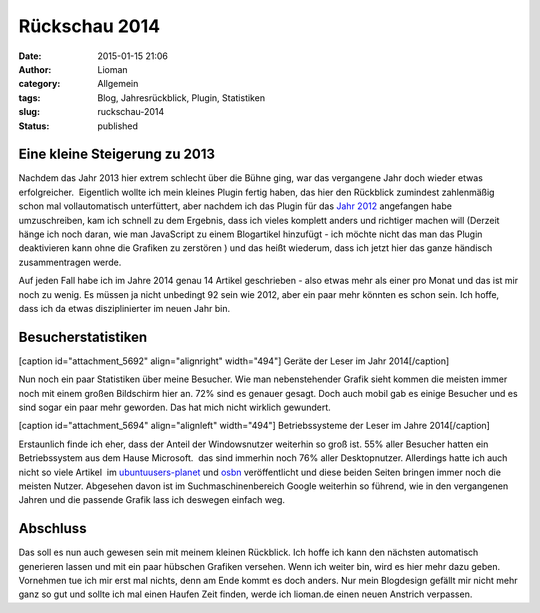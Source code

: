 Rückschau 2014
##############
:date: 2015-01-15 21:06
:author: Lioman
:category: Allgemein
:tags: Blog, Jahresrückblick, Plugin, Statistiken
:slug: ruckschau-2014
:status: published

Eine kleine Steigerung zu 2013
------------------------------

Nachdem das Jahr 2013 hier extrem schlecht über die Bühne ging, war das
vergangene Jahr doch wieder etwas erfolgreicher.  Eigentlich wollte ich
mein kleines Plugin fertig haben, das hier den Rückblick zumindest
zahlenmäßig schon mal vollautomatisch unterfüttert, aber nachdem ich das
Plugin für das `Jahr
2012 <http://www.lioman.de/plugins-scripte/2012-summary/>`__ angefangen
habe umzuschreiben, kam ich schnell zu dem Ergebnis, dass ich vieles
komplett anders und richtiger machen will (Derzeit hänge ich noch daran,
wie man JavaScript zu einem Blogartikel hinzufügt - ich möchte nicht das
man das Plugin deaktivieren kann ohne die Grafiken zu zerstören ) und
das heißt wiederum, dass ich jetzt hier das ganze händisch
zusammentragen werde.

Auf jeden Fall habe ich im Jahre 2014 genau 14 Artikel geschrieben -
also etwas mehr als einer pro Monat und das ist mir noch zu wenig. Es
müssen ja nicht unbedingt 92 sein wie 2012, aber ein paar mehr könnten
es schon sein. Ich hoffe, dass ich da etwas disziplinierter im neuen
Jahr bin.

Besucherstatistiken
-------------------

[caption id="attachment\_5692" align="alignright" width="494"]\ |Geräte
der Leser im Jahr 2014| Geräte der Leser im Jahr 2014[/caption]

Nun noch ein paar Statistiken über meine Besucher. Wie man
nebenstehender Grafik sieht kommen die meisten immer noch mit einem
großen Bildschirm hier an. 72% sind es genauer gesagt. Doch auch mobil
gab es einige Besucher und es sind sogar ein paar mehr geworden. Das hat
mich nicht wirklich gewundert.

[caption id="attachment\_5694" align="alignleft"
width="494"]\ |Betriebssysteme der Leser im Jahre 2014| Betriebssysteme
der Leser im Jahre 2014[/caption]

Erstaunlich finde ich eher, dass der Anteil der Windowsnutzer weiterhin
so groß ist. 55% aller Besucher hatten ein Betriebssystem aus dem Hause
Microsoft.  das sind immerhin noch 76% aller Desktopnutzer. Allerdings
hatte ich auch nicht so viele Artikel  im
`ubuntuusers-planet <http://planet.ubuntuusers.de/>`__ und
`osbn <http://osbn.de>`__ veröffentlicht und diese beiden Seiten bringen
immer noch die meisten Nutzer. Abgesehen davon ist im
Suchmaschinenbereich Google weiterhin so führend, wie in den vergangenen
Jahren und die passende Grafik lass ich deswegen einfach weg.

Abschluss
---------

Das soll es nun auch gewesen sein mit meinem kleinen Rückblick. Ich
hoffe ich kann den nächsten automatisch generieren lassen und mit ein
paar hübschen Grafiken versehen. Wenn ich weiter bin, wird es hier mehr
dazu geben. Vornehmen tue ich mir erst mal nichts, denn am Ende kommt es
doch anders. Nur mein Blogdesign gefällt mir nicht mehr ganz so gut und
sollte ich mal einen Haufen Zeit finden, werde ich lioman.de einen neuen
Anstrich verpassen.

.. |Geräte der Leser im Jahr 2014| image:: http://www.lioman.de/wp-content/uploads/Geraete2014.png
   :class: size-full wp-image-5692
   :width: 494px
   :height: 250px
   :target: http://www.lioman.de/wp-content/uploads/Geraete2014.png
.. |Betriebssysteme der Leser im Jahre 2014| image:: http://www.lioman.de/wp-content/uploads/OS2014.png
   :class: size-full wp-image-5694
   :width: 494px
   :height: 250px
   :target: http://www.lioman.de/wp-content/uploads/OS2014.png
